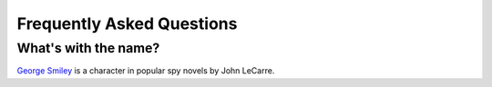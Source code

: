 ============================
 Frequently Asked Questions
============================

What's with the name?
=====================

`George Smiley`_ is a character in popular spy novels by John LeCarre.

.. _George Smiley: http://en.wikipedia.org/wiki/George_Smiley
